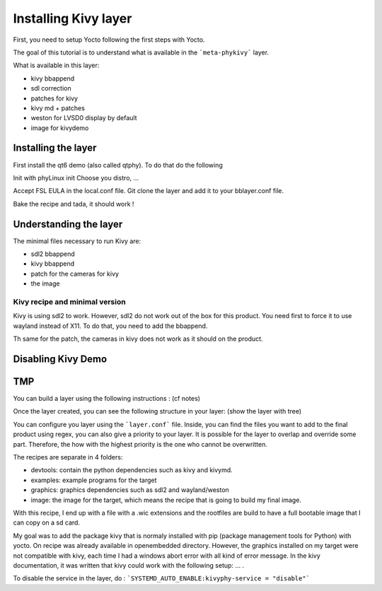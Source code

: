 Installing Kivy layer
=====================

First, you need to setup Yocto following the first steps with Yocto. 

The goal of this tutorial is to understand what is available in the ```meta-phykivy``` layer. 

What is available in this layer:

* kivy bbappend 
* sdl correction
* patches for kivy 
* kivy md + patches 
* weston for LVSD0 display by default
* image for kivydemo 

Installing the layer
--------------------

First install the qt6 demo (also called qtphy). To do that do the following 

Init with phyLinux init 
Choose you distro, ... 

Accept FSL EULA in the local.conf file. 
Git clone the layer and add it to your bblayer.conf file. 

Bake the recipe and tada, it should work !

Understanding the layer 
----------------------- 

The minimal files necessary to run Kivy are:

* sdl2 bbappend 
* kivy bbappend
* patch for the cameras for kivy 
* the image 

Kivy recipe and minimal version 
*******************************

Kivy is using sdl2 to work. However, sdl2 do not work out of the box for this product. 
You need first to force it to use wayland instead of X11. To do that, you need to add the bbappend. 

Th same for the patch, the cameras in kivy does not work as it should on the product. 

Disabling Kivy Demo 
-------------------

TMP 
---

You can build a layer using the following instructions : (cf notes)

Once the layer created, you can see the following structure in your layer: (show the layer with tree)

You can configure you layer using the ```layer.conf``` file. 
Inside, you can find the files you want to add to the final product using regex, you can also give a priority to your layer. 
It is possible for the layer to overlap and override some part. 
Therefore, the how with the highest priority is the one who cannot be overwritten. 

The recipes are separate in 4 folders: 

* devtools: contain the python dependencies such as kivy and kivymd. 
* examples: example programs for the target 
* graphics:  graphics dependencies such as sdl2 and wayland/weston 
* image: the image for the target, which means the recipe that is going to build my final image. 

With this recipe, I end up with a file with a .wic extensions and the rootfiles are build to have a full bootable image that I can copy on a sd card.

My goal was to add the package kivy that is normaly installed with pip (package management tools for Python) with yocto. 
On recipe was already available in openembedded directory. 
However, the graphics installed on my target were not compatible with kivy, each time I had a windows abort error with all kind of error message. 
In the kivy documentation, it was written that kivy could work with the following setup: ... . 

To disable the service in the layer, do : ```SYSTEMD_AUTO_ENABLE:kivyphy-service = "disable"```

